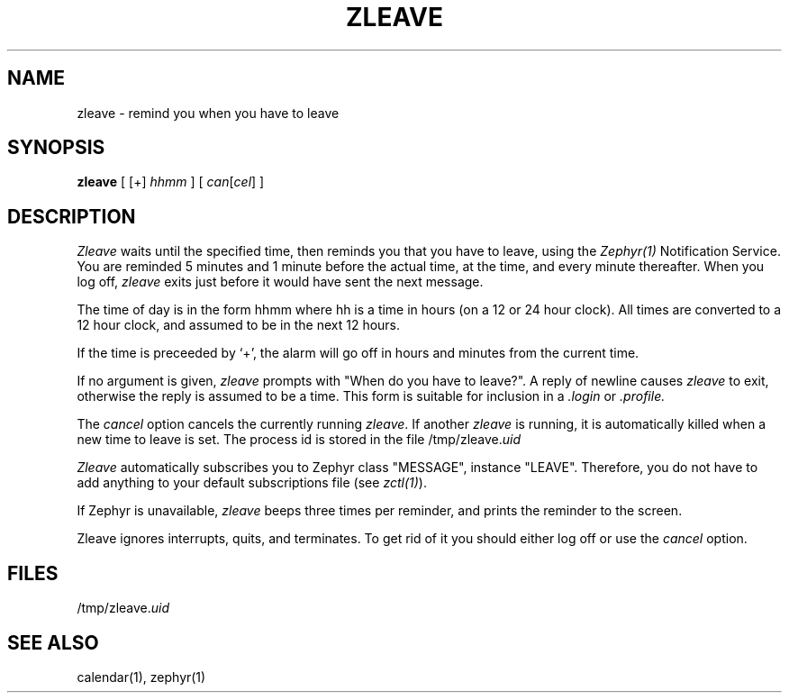.\" Copyright (c) 1980 Regents of the University of California.
.\" All rights reserved.  The Berkeley software License Agreement
.\" specifies the terms and conditions for redistribution.
.\"
.\"	@(#)zleave.1	6.2 (Berkeley) 5/7/86
.\"
.TH ZLEAVE 1 "August 6, 1987"
.UC
.SH NAME
zleave \- remind you when you have to leave
.SH SYNOPSIS
.B zleave
[ [+]
.I hhmm
] [
.I can\fR[\fIcel\fR]
]
.SH DESCRIPTION
.I Zleave
waits until the specified time, then reminds you that you
have to leave, using the \fIZephyr(1)\fR Notification Service.
You are reminded 5 minutes and 1 minute before the actual
time, at the time, and every minute thereafter.
When you log off,
.I zleave
exits just before it would have sent the next message.
.PP
The time of day is in the form hhmm where hh is a time in
hours (on a 12 or 24 hour clock).
All times are converted to a 12 hour clock, and assumed to
be in the next 12 hours.
.PP
If the time is preceeded by `+', the alarm will go off in hours and minutes
from the current time.
.PP
If no argument is given,
.I zleave
prompts with "When do you
have to leave?". A reply of newline causes
.I zleave
to exit,
otherwise the reply is assumed to be a time.
This form is suitable for inclusion in a
.I .login
or
.I .profile.
.PP
The
.I cancel
option cancels the currently running \fIzleave\fR.  If another
.I zleave
is running, it is automatically killed when a new time to leave is
set.  The process id is stored in the file /tmp/zleave.\fIuid\fR
.PP
.I Zleave
automatically subscribes you to Zephyr class "MESSAGE",
instance "LEAVE".  Therefore, you do not have to add anything to your
default subscriptions file (see \fIzctl(1)\fR).
.PP
If Zephyr is unavailable, \fIzleave\fR beeps three times per reminder,
and prints the reminder to the screen.
.PP
Zleave ignores interrupts, quits, and terminates.
To get rid of it you should either log off or use the
.I cancel
option.
.SH FILES
/tmp/zleave.\fIuid
.SH SEE ALSO
calendar(1), zephyr(1)
